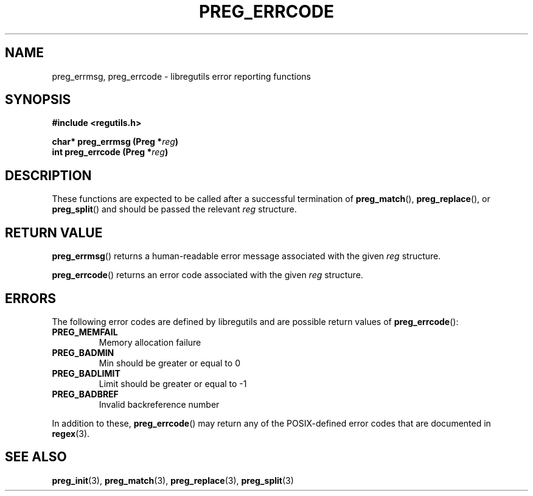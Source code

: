 .TH PREG_ERRCODE 3 2022-07-09 libregutils "libregutils manual"
.SH NAME
preg_errmsg, preg_errcode \- libregutils error reporting functions
.SH SYNOPSIS
.nf
.B #include <regutils.h>
.PP
.BI "char* preg_errmsg  (Preg *" reg )
.BI "int   preg_errcode (Preg *" reg )
.fi
.SH DESCRIPTION
These functions are expected to be called after a successful termination of
.BR preg_match (),
.BR preg_replace (),
or
.BR preg_split ()
and should be passed the relevant
.I reg
structure.
.SH RETURN VALUE
.BR preg_errmsg ()
returns a human-readable error message associated with the given
.IR reg
structure.
.PP
.BR preg_errcode ()
returns an error code associated with the given
.IR reg
structure.
.SH ERRORS
The following error codes are defined by libregutils and are possible return
values of
.BR preg_errcode ():
.TP
.B PREG_MEMFAIL
Memory allocation failure
.TP
.B PREG_BADMIN
Min should be greater or equal to 0
.TP
.B PREG_BADLIMIT
Limit should be greater or equal to -1
.TP
.B PREG_BADBREF
Invalid backreference number
.PP
In addition to these,
.BR preg_errcode ()
may return any of the POSIX-defined error codes that are documented in
.BR regex (3).
.SH SEE ALSO
.BR preg_init (3),
.BR preg_match (3),
.BR preg_replace (3),
.BR preg_split (3)

